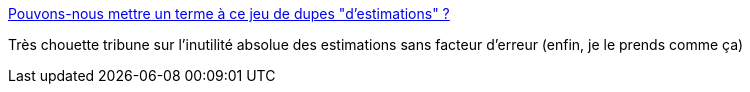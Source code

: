 :jbake-type: post
:jbake-status: published
:jbake-title: Pouvons-nous mettre un terme à ce jeu de dupes "d'estimations" ?
:jbake-tags: software,développement,méthode,planning,_mois_mai,_année_2014
:jbake-date: 2014-05-07
:jbake-depth: ../
:jbake-uri: shaarli/1399455111000.adoc
:jbake-source: https://nicolas-delsaux.hd.free.fr/Shaarli?searchterm=http%3A%2F%2Fwww.infoq.com%2Ffr%2Farticles%2Festimations%3Futm_campaign%3Dinfoq_content&searchtags=software+d%C3%A9veloppement+m%C3%A9thode+planning+_mois_mai+_ann%C3%A9e_2014
:jbake-style: shaarli

http://www.infoq.com/fr/articles/estimations?utm_campaign=infoq_content[Pouvons-nous mettre un terme à ce jeu de dupes "d'estimations" ?]

Très chouette tribune sur l'inutilité absolue des estimations sans facteur d'erreur (enfin, je le prends comme ça)
